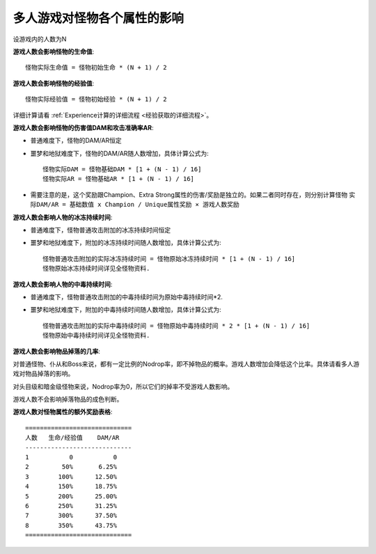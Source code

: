 .. _多人游戏对怪物各个属性的影响:

多人游戏对怪物各个属性的影响
===============================================================================
设游戏内的人数为N

**游戏人数会影响怪物的生命值**::

	怪物实际生命值 = 怪物初始生命 * (N + 1) / 2

**游戏人数会影响怪物的经验值**::

	怪物实际经验值 = 怪物初始经验 * (N + 1) / 2

详细计算请看 :ref:`Experience计算的详细流程 <经验获取的详细流程>`。

**游戏人数会影响怪物的伤害值DAM和攻击准确率AR**:

- 普通难度下，怪物的DAM/AR恒定
- 噩梦和地狱难度下，怪物的DAM/AR随人数增加，具体计算公式为::
	
	怪物实际DAM = 怪物基础DAM * [1 + (N - 1) / 16]
	怪物实际AR = 怪物基础AR * [1 + (N - 1) / 16]


- 需要注意的是，这个奖励跟Champion、Extra Strong属性的伤害/奖励是独立的。如果二者同时存在，则分别计算怪物 ``实际DAM/AR = 基础数值 x Champion / Unique属性奖励 × 游戏人数奖励``

**游戏人数会影响人物的冰冻持续时间**:

- 普通难度下，怪物普通攻击附加的冰冻持续时间恒定
- 噩梦和地狱难度下，附加的冰冻持续时间随人数增加，具体计算公式为::

	怪物普通攻击附加的实际冰冻持续时间 = 怪物原始冰冻持续时间 * [1 + (N - 1) / 16]
	怪物原始冰冻持续时间详见全怪物资料.

**游戏人数会影响人物的中毒持续时间**:

- 普通难度下，怪物普通攻击附加的中毒持续时间为原始中毒持续时间*2.
- 噩梦和地狱难度下，附加的中毒持续时间随人数增加，具体计算公式为::

	怪物普通攻击附加的实际中毒持续时间 = 怪物原始中毒持续时间 * 2 * [1 + (N - 1) / 16]
	怪物原始中毒持续时间详见全怪物资料.

**游戏人数会影响物品掉落的几率**:

对普通怪物、仆从和Boss来说，都有一定比例的Nodrop率，即不掉物品的概率。游戏人数增加会降低这个比率。具体请看多人游戏对物品掉落的影响。

对头目级和暗金级怪物来说，Nodrop率为0，所以它们的掉率不受游戏人数影响。

游戏人数不会影响掉落物品的成色判断。

**游戏人数对怪物属性的额外奖励表格**::

	=============================
	人数   生命/经验值    DAM/AR
	-----------------------------
	1           0           0
	2         50%       6.25%
	3        100%      12.50%
	4        150%      18.75%
	5        200%      25.00%
	6        250%      31.25%
	7        300%      37.50%
	8        350%      43.75%
	=============================